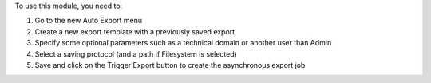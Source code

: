 To use this module, you need to:

#. Go to the new Auto Export menu
#. Create a new export template with a previously saved export
#. Specify some optional parameters such as a technical domain or another user than Admin
#. Select a saving protocol (and a path if Filesystem is selected)
#. Save and click on the Trigger Export button to create the asynchronous export job

